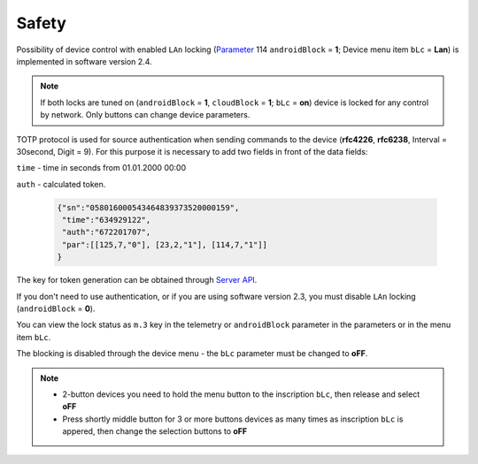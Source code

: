 Safety
~~~~~~

Possibility of device control with enabled ``LAn`` locking (`Parameter <parameters.html>`_ 114 ``androidBlock`` = **1**; Device menu item ``bLc`` = **Lan**) is implemented in software version 2.4.

.. note ::
		If both locks are tuned on (``androidBlock`` = **1**, ``cloudBlock`` = **1**; ``bLc`` = **on**) device is locked for any control by network. Only buttons can change device parameters.

TOTP protocol is used for source authentication when sending commands to the device (**rfc4226**, **rfc6238**, Interval = 30second, Digit = 9). 
For this purpose it is necessary to add two fields in front of the data fields:

``time`` - time in seconds from 01.01.2000 00:00

``auth`` - calculated token.
 
 .. code-block:: json
 
	{"sn":"058016000543464839373520000159",
	 "time":"634929122",
	 "auth":"672201707",
	 "par":[[125,7,"0"], [23,2,"1"], [114,7,"1"]]
	}

The key for token generation can be obtained through `Server API <keyGet.html>`_.

If you don't need to use authentication, or if you are using software version 2.3, you must disable ``LAn`` locking (``androidBlock`` = **0**).

You can view the lock status as ``m.3`` key in the telemetry or ``androidBlock`` parameter in the parameters or in the menu item ``bLc``.

The blocking is disabled through the device menu - the ``bLc`` parameter must be changed to **oFF**.

.. note ::
		* 2-button devices you need to hold the menu button to the inscription ``bLc``, then release and select **oFF**
		* Press shortly middle button for 3 or more buttons devices as many times as inscription ``bLc`` is appered, then change the selection buttons to **oFF**